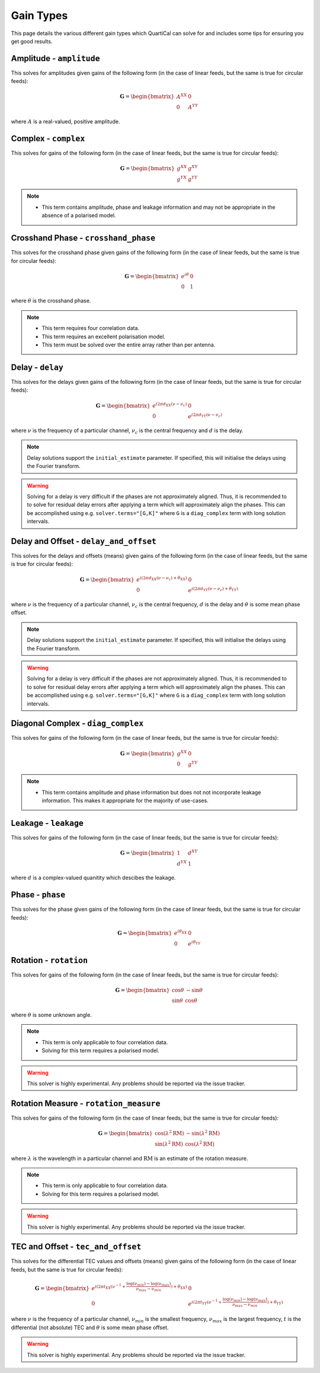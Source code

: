 Gain Types
==========

This page details the various different gain types which QuartiCal can solve
for and includes some tips for ensuring you get good results.


Amplitude - ``amplitude``
-------------------------

This solves for amplitudes given gains of the following form (in the case of
linear feeds, but the same is true for circular feeds):

.. math::

    \mathbf{G} = \begin{bmatrix} A^{XX} & 0 \\
                                 0 & A^{YY} \end{bmatrix}

where :math:`A` is a real-valued, positive amplitude.

Complex - ``complex``
---------------------

This solves for gains of the following form (in the case of linear feeds,
but the same is true for circular feeds):

.. math::

    \mathbf{G} = \begin{bmatrix} g^{XX} & g^{XY} \\
                                 g^{YX} & g^{YY} \end{bmatrix}

.. note::
    * This term contains amplitude, phase and leakage information and may not
      be appropriate in the absence of a polarised model.

Crosshand Phase - ``crosshand_phase``
--------------------------------------

This solves for the crosshand phase given gains of the following form (in the
case of linear feeds, but the same is true for circular feeds):

.. math::

    \mathbf{G} = \begin{bmatrix} e^{i\theta} & 0 \\
                                 0 & 1 \end{bmatrix}

where :math:`\theta` is the crosshand phase.

.. note::
    * This term requires four correlation data.
    * This term requires an excellent polarisation model.
    * This term must be solved over the entire array rather than per antenna.

Delay - ``delay``
-----------------

This solves for the delays given gains of the following form (in the case of
linear feeds, but the same is true for circular feeds):

.. math::

    \mathbf{G} = \begin{bmatrix}
        e^{i 2\pi d_{XX}(\nu - \nu_c)} & 0 \\
        0 & e^{i 2\pi d_{YY}(\nu - \nu_c)}
    \end{bmatrix}

where :math:`\nu` is the frequency of a particular channel, :math:`\nu_c` is
the central frequency and :math:`d` is the delay.

.. note::

    Delay solutions support the ``initial_estimate`` parameter. If specified,
    this will initialise the delays using the Fourier transform.

.. warning::

    Solving for a delay is very difficult if the phases are not approximately
    aligned. Thus, it is recommended to to solve for residual delay errors
    after applying a term which will approximately align the phases. This
    can be accomplished using e.g. ``solver.terms="[G,K]"`` where ``G`` is a 
    ``diag_complex`` term with long solution intervals.

Delay and Offset - ``delay_and_offset``
---------------------------------------

This solves for the delays and offsets (means) given gains of the following
form (in the case of linear feeds, but the same is true for circular feeds):

.. math::

    \mathbf{G} = \begin{bmatrix}
        e^{i (2\pi d_{XX}(\nu - \nu_c) + \theta_{XX})} & 0 \\
        0 & e^{i (2\pi d_{YY}(\nu - \nu_c) + \theta_{YY})}
    \end{bmatrix}

where :math:`\nu` is the frequency of a particular channel, :math:`\nu_c` is
the central frequency, :math:`d` is the delay and :math:`\theta` is some mean
phase offset.

.. note::

    Delay solutions support the ``initial_estimate`` parameter. If specified,
    this will initialise the delays using the Fourier transform.

.. warning::

    Solving for a delay is very difficult if the phases are not approximately
    aligned. Thus, it is recommended to to solve for residual delay errors
    after applying a term which will approximately align the phases. This
    can be accomplished using e.g. ``solver.terms="[G,K]"`` where ``G`` is a 
    ``diag_complex`` term with long solution intervals.

Diagonal Complex - ``diag_complex``
-----------------------------------

This solves for gains of the following form (in the case of linear feeds,
but the same is true for circular feeds):

.. math::

    \mathbf{G} = \begin{bmatrix} g^{XX} & 0 \\
                                 0 & g^{YY} \end{bmatrix}

.. note::
    * This term contains amplitude and phase information but does not
      not incorporate leakage information. This makes it appropriate for
      the majority of use-cases.

Leakage - ``leakage``
---------------------

This solves for gains of the following form (in the case of linear feeds,
but the same is true for circular feeds):

.. math::

    \mathbf{G} = \begin{bmatrix} 1 & d^{XY} \\
                                 d^{YX} & 1 \end{bmatrix}

where :math:`d` is a complex-valued quanitity which descibes the leakage.

Phase - ``phase``
-----------------

This solves for the phase given gains of the following form (in the case of
linear feeds, but the same is true for circular feeds):

.. math::

    \mathbf{G} = \begin{bmatrix} e^{i\theta_{XX}} & 0 \\
                                 0 & e^{i\theta_{YY}} \end{bmatrix}

Rotation - ``rotation``
-----------------------

This solves for gains of the following form (in the case of linear feeds,
but the same is true for circular feeds):

.. math::

    \mathbf{G} = \begin{bmatrix}
        \cos{\theta} & -\sin{\theta} \\
        \sin{\theta} & \cos{\theta}
    \end{bmatrix}

where :math:`\theta` is some unknown angle.

.. note::
    * This term is only applicable to four correlation data.
    * Solving for this term requires a polarised model.

.. warning::

    This solver is highly experimental. Any problems should be reported via
    the issue tracker.  

Rotation Measure - ``rotation_measure``
---------------------------------------

This solves for gains of the following form (in the case of linear feeds,
but the same is true for circular feeds):

.. math::

    \mathbf{G} = \begin{bmatrix}
        \cos{(\lambda^2\mathrm{RM})} & -\sin{(\lambda^2\mathrm{RM})} \\
        \sin{(\lambda^2\mathrm{RM})} & \cos{(\lambda^2\mathrm{RM})}
    \end{bmatrix}

where :math:`\lambda` is the wavelength in a particular channel and
:math:`\mathrm{RM}` is an estimate of the rotation measure.

.. note::
    * This term is only applicable to four correlation data.
    * Solving for this term requires a polarised model.

.. warning::

    This solver is highly experimental. Any problems should be reported via
    the issue tracker.

TEC and Offset - ``tec_and_offset``
-----------------------------------

This solves for the differential TEC values and offsets (means) given gains of
the following form (in the case of linear feeds, but the same is true for
circular feeds):

.. math::

    \mathbf{G} = \begin{bmatrix}
        e^{i (2\pi t_{XX}(\nu^{-1} + \frac{\log(\nu_{min}) - \log(\nu_{max})}{\nu_{max} - \nu_{min}}) + \theta_{XX})} & 0 \\
        0 & e^{i (2\pi t_{YY}(\nu^{-1} + \frac{\log(\nu_{min}) - \log(\nu_{max})}{\nu_{max} - \nu_{min}}) + \theta_{YY})} 
    \end{bmatrix}

where :math:`\nu` is the frequency of a particular channel, :math:`\nu_{min}`
is the smallest frequency, :math:`\nu_{max}` is the largest frequency,
:math:`t` is the differential (not absolute) TEC and :math:`\theta` is some
mean phase offset.

.. warning::

    This solver is highly experimental. Any problems should be reported via
    the issue tracker.



